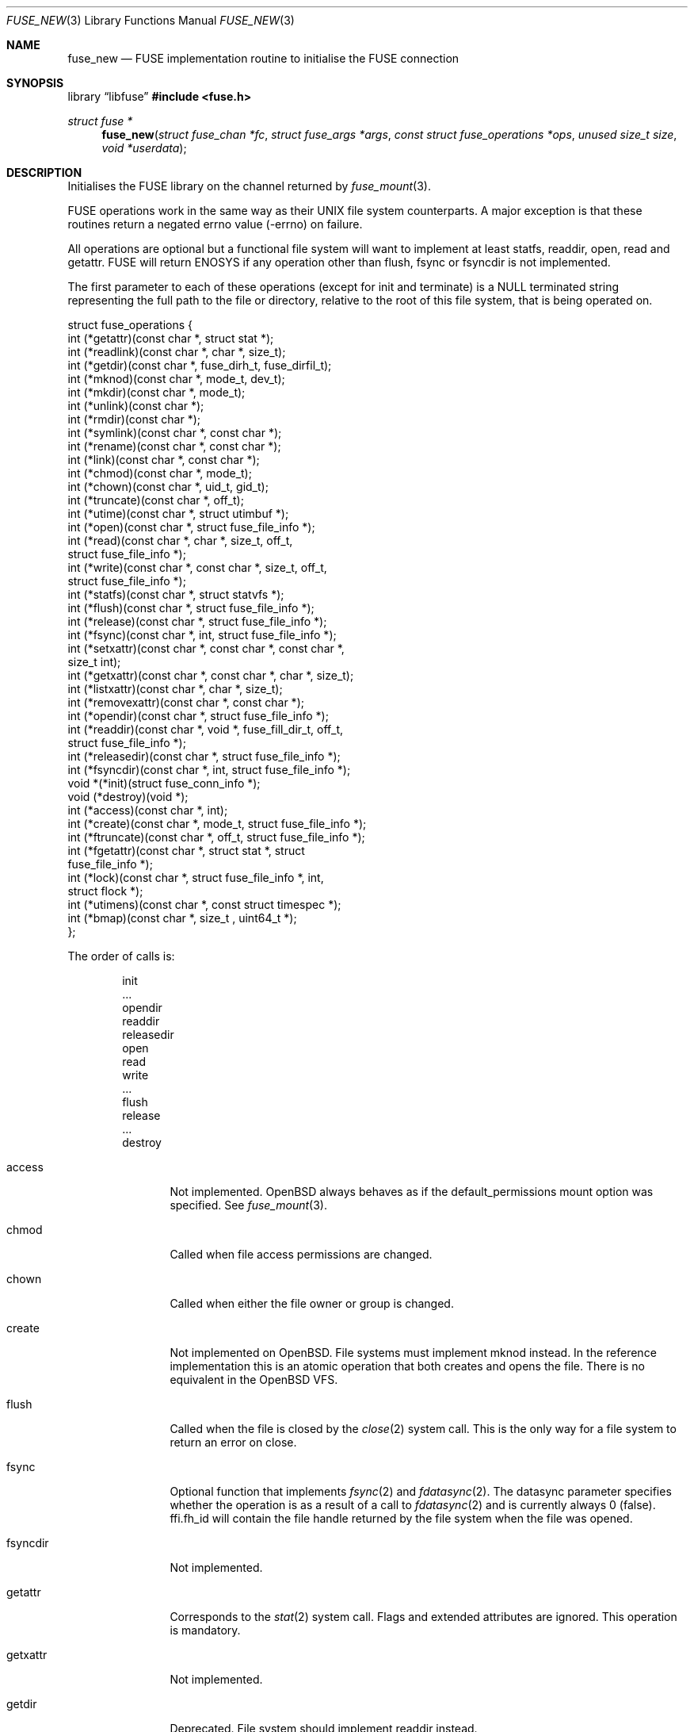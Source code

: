.\" $OpenBSD: fuse_new.3,v 1.9 2025/09/09 16:46:55 helg Exp $
.\"
.\" Copyright (c) 2013 Sylvestre Gallon <ccna.syl@gmail.com>
.\" Copyright (c) 2018 Helg Bredow <helg@openbsd.org>
.\"
.\" Permission to use, copy, modify, and distribute this software for any
.\" purpose with or without fee is hereby granted, provided that the above
.\" copyright notice and this permission notice appear in all copies.
.\"
.\" THE SOFTWARE IS PROVIDED "AS IS" AND THE AUTHOR DISCLAIMS ALL WARRANTIES
.\" WITH REGARD TO THIS SOFTWARE INCLUDING ALL IMPLIED WARRANTIES OF
.\" MERCHANTABILITY AND FITNESS. IN NO EVENT SHALL THE AUTHOR BE LIABLE FOR
.\" ANY SPECIAL, DIRECT, INDIRECT, OR CONSEQUENTIAL DAMAGES OR ANY DAMAGES
.\" WHATSOEVER RESULTING FROM LOSS OF USE, DATA OR PROFITS, WHETHER IN AN
.\" ACTION OF CONTRACT, NEGLIGENCE OR OTHER TORTIOUS ACTION, ARISING OUT OF
.\" OR IN CONNECTION WITH THE USE OR PERFORMANCE OF THIS SOFTWARE.
.\"
.Dd $Mdocdate: September 9 2025 $
.Dt FUSE_NEW 3
.Os
.Sh NAME
.Nm fuse_new
.Nd FUSE implementation routine to initialise the FUSE connection
.Sh SYNOPSIS
.Lb libfuse
.In fuse.h
.Ft struct fuse *
.Fn fuse_new "struct fuse_chan *fc" "struct fuse_args *args" \
    "const struct fuse_operations *ops" "unused size_t size" \
    "void *userdata"
.Sh DESCRIPTION
Initialises the FUSE library on the channel returned by
.Xr fuse_mount 3 .
.Pp
FUSE operations work in the same way as their UNIX file system
counterparts.
A major exception is that these routines return
a negated errno value (-errno) on failure.
.Pp
All operations are optional but a functional file system will want to
implement at least statfs, readdir, open, read and getattr.
FUSE will return ENOSYS if any operation other than flush, fsync or
fsyncdir is not implemented.
.Pp
The first parameter to each of these operations (except for init and
terminate) is a NULL terminated string representing the full path to
the file or directory, relative to the root of this file system, that
is being operated on.
.Bd -literal
struct fuse_operations {
    int    (*getattr)(const char *, struct stat *);
    int    (*readlink)(const char *, char *, size_t);
    int    (*getdir)(const char *, fuse_dirh_t, fuse_dirfil_t);
    int    (*mknod)(const char *, mode_t, dev_t);
    int    (*mkdir)(const char *, mode_t);
    int    (*unlink)(const char *);
    int    (*rmdir)(const char *);
    int    (*symlink)(const char *, const char *);
    int    (*rename)(const char *, const char *);
    int    (*link)(const char *, const char *);
    int    (*chmod)(const char *, mode_t);
    int    (*chown)(const char *, uid_t, gid_t);
    int    (*truncate)(const char *, off_t);
    int    (*utime)(const char *, struct utimbuf *);
    int    (*open)(const char *, struct fuse_file_info *);
    int    (*read)(const char *, char *, size_t, off_t,
           struct fuse_file_info *);
    int    (*write)(const char *, const char *, size_t, off_t,
           struct fuse_file_info *);
    int    (*statfs)(const char *, struct statvfs *);
    int    (*flush)(const char *, struct fuse_file_info *);
    int    (*release)(const char *, struct fuse_file_info *);
    int    (*fsync)(const char *, int, struct fuse_file_info *);
    int    (*setxattr)(const char *, const char *, const char *,
            size_t int);
    int    (*getxattr)(const char *, const char *, char *, size_t);
    int    (*listxattr)(const char *, char *, size_t);
    int    (*removexattr)(const char *, const char *);
    int    (*opendir)(const char *, struct fuse_file_info *);
    int    (*readdir)(const char *, void *, fuse_fill_dir_t, off_t,
            struct fuse_file_info *);
    int    (*releasedir)(const char *, struct fuse_file_info *);
    int    (*fsyncdir)(const char *, int, struct fuse_file_info *);
    void   *(*init)(struct fuse_conn_info *);
    void   (*destroy)(void *);
    int    (*access)(const char *, int);
    int    (*create)(const char *, mode_t, struct fuse_file_info *);
    int    (*ftruncate)(const char *, off_t, struct fuse_file_info *);
    int    (*fgetattr)(const char *, struct stat *, struct
            fuse_file_info *);
    int    (*lock)(const char *, struct fuse_file_info *, int,
            struct flock *);
    int    (*utimens)(const char *, const struct timespec *);
    int    (*bmap)(const char *, size_t , uint64_t *);
};
.Ed
.Pp
The order of calls is:
.Bd -literal -offset indent
init
\&...
opendir
readdir
releasedir
open
read
write
\&...
flush
release
\&...
destroy
.Ed
.Bl -tag -width "releasedir"
.It access
Not implemented.
.Ox
always behaves as if the default_permissions mount option was specified.
See
.Xr fuse_mount 3 .
.It chmod
Called when file access permissions are changed.
.It chown
Called when either the file owner or group is changed.
.It create
Not implemented on
.Ox .
File systems must implement mknod instead.
In the reference implementation this is an atomic operation that both
creates and opens the file.
There is no equivalent in the
.Ox
VFS.
.It flush
Called when the file is closed by the
.Xr close 2
system call.
This is the only way for a file system to return an error on close.
.It fsync
Optional function that implements
.Xr fsync 2
and
.Xr fdatasync 2 .
The datasync parameter specifies whether the operation is as a result
of a call to
.Xr fdatasync 2
and is currently always 0 (false).
ffi.fh_id will contain the file handle returned by the file system when
the file was opened.
.It fsyncdir
Not implemented.
.It getattr
Corresponds to the
.Xr stat 2
system call.
Flags and extended attributes are ignored.
This operation is mandatory.
.It getxattr
Not implemented.
.It getdir
Deprecated.
File system should implement readdir instead.
.It mknod
Called on
.Xr open 2
and
.Xr mknod 2
to create regular files, pipes and device special files.
.It open
Called on
.Xr open 2 .
Due to the difference between FUSE and the
.Ox
VFS,
open will only be called once for each file
for every different combination of flags provided to
.Xr open 2 .
The O_CREAT and O_TRUNC flags are never passed from the kernel to open,
the mknod and truncate operations are invoked before open instead.
.It opendir
Called when a directory is opened for reading.
.It readlink
Called to read the target of a symbolic link.
The path must be NUL-terminated.
.It release
Called when there are no more references to the file.
.It releasedir
Called when there are no more references to the directory.
.It setattr
Equivalent to
.Xr chown 2
and
.Xr chmod 2
system calls.
Setting file flags is not supported.
.It setxattr
Not implemented.
.El
.Pp
Options supported by args are:
.Bl -tag -width "readdir_ino"
.It debug, -d
Print debug information to stdout.
.It gid=%u
The GID that will be reported as the group for all files by getattr.
.It hard_remove
Immediately delete a file even if it's currently open by a process.
Otherwise FUSE will temporarily rename the file and only delete it when
it is no longer referenced.
This is to avoid the file system having to deal with this situation.
This is always set on
.Ox .
.It readdir_ino
Similar to use_ino but the file system's inode number is only reported
for readdir.
This is always set on
.Ox
because it's required by
.Xr getcwd 3 .
.It uid=%u
The UID that will be reported as the owner for all files by getattr.
.It umask=%o
The file mode mask applied to the permission for all files by getattr.
.It use_ino
By default, FUSE will return an internal inode number for getattr and
readdir and this will be different every time the file system is
mounted.
If this is set, the file system's own inode number will be
reported instead.
Useful only for file system that have inode numbers.
.El
.Sh SEE ALSO
.Xr fuse_get_context 3 ,
.Xr fuse_main 3 ,
.Xr fuse_mount 3
.Sh STANDARDS
The
.Fn fuse_new
function conforms to FUSE 2.6.
.Sh HISTORY
The
.Fn fuse_new
function first appeared in
.Ox 5.4 .
.Sh AUTHORS
.An Sylvestre Gallon Aq Mt ccna.syl@gmail.com
.An Helg Bredow Aq Mt helg@openbsd.org
